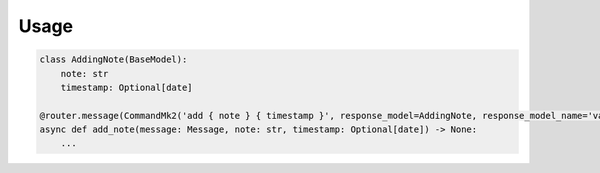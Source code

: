 Usage
==================

.. code-block:: python

    class AddingNote(BaseModel):
        note: str
        timestamp: Optional[date]

    @router.message(CommandMk2('add { note } { timestamp }', response_model=AddingNote, response_model_name='vars'))
    async def add_note(message: Message, note: str, timestamp: Optional[date]) -> None:
        ...
